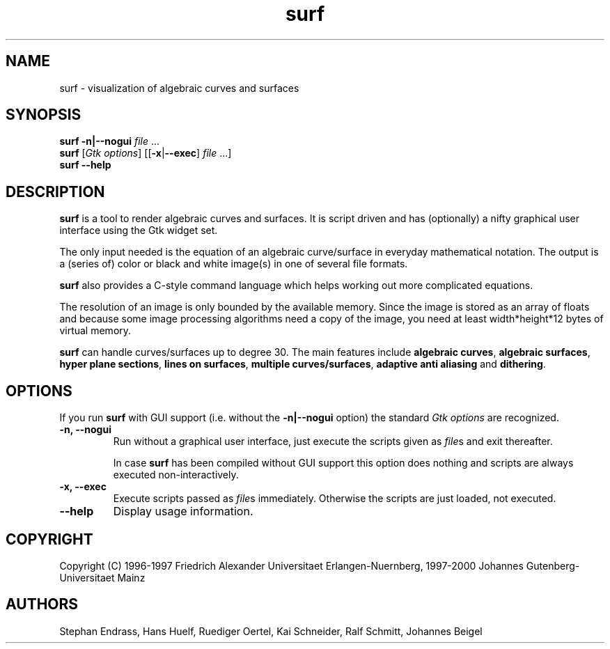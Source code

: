 .TH surf 1 "Mar 31 2000"

.SH NAME
surf \- visualization of algebraic curves and surfaces

.SH SYNOPSIS
.B surf
.B \|\-n\||\|\-\-nogui
.IR file \ .\|.\|.
.br
.B surf
.RI [\| Gtk
.IR options \|]
.RB [\|[\| \-x \||\| \-\-exec \|]
.IR file \ .\|.\|.\|]
.br
.B surf
.B \|\-\-help

.SH DESCRIPTION
.B surf
is a tool to render algebraic curves and surfaces. It is script driven
and has (optionally) a nifty graphical user interface using the Gtk
widget set.

The only input needed is the equation of an algebraic curve/surface in
everyday mathematical notation. The output is a (series of) color or
black and white image(s) in one of several file formats.

.B surf
also provides a C-style command language which helps working out more
complicated equations.

The resolution of an image is only bounded by the available
memory. Since the image is stored as an array of floats and because some
image processing algorithms need a copy of the image, you need at least
width*height*12 bytes of virtual memory.

.B surf
can handle curves/surfaces up to degree 30. The main features include
.B algebraic
.BR curves ,
.B algebraic
.BR surfaces ,
.B hyper plane
.BR sections ,
.B lines on
.BR surfaces ,
.B multiple
.BR curves/surfaces ,
.B adaptive anti aliasing
and
.BR dithering .

.SH OPTIONS
If you run
.B surf
with GUI support (i.\|e. without the
.B \-n\||\|\-\-nogui
option) the standard
.I Gtk options
are recognized.
.TP
.B \-n, \-\-nogui
Run without a graphical user interface, just execute the scripts
given as
.IR file s
and exit thereafter.

In case
.B surf
has been compiled without GUI support this option does nothing and
scripts are always executed non-interactively.

.TP
.B \-x, \-\-exec
Execute scripts passed as
.IR file s
immediately. Otherwise the scripts are just loaded, not executed.
.TP
.B \-\-help
Display usage information.

.SH COPYRIGHT
Copyright (C)
1996\-1997 Friedrich Alexander Universitaet Erlangen-Nuernberg,
1997\-2000 Johannes Gutenberg-Universitaet Mainz

.SH AUTHORS
Stephan Endrass, Hans Huelf, Ruediger Oertel, Kai Schneider,
Ralf Schmitt, Johannes Beigel
